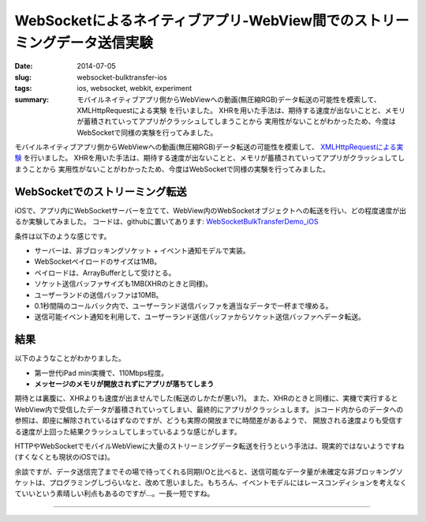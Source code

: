 WebSocketによるネイティブアプリ-WebView間でのストリーミングデータ送信実験
##########################################################################

:date: 2014-07-05
:slug: websocket-bulktransfer-ios
:tags: ios, websocket, webkit, experiment
:summary: モバイルネイティブアプリ側からWebViewへの動画(無圧縮RGB)データ転送の可能性を模索して、 XMLHttpRequestによる実験 を行いました。 XHRを用いた手法は、期待する速度が出ないことと、メモリが蓄積されていってアプリがクラッシュしてしまうことから 実用性がないことがわかったため、今度はWebSocketで同様の実験を行ってみました。
          
モバイルネイティブアプリ側からWebViewへの動画(無圧縮RGB)データ転送の可能性を模索して、
`XMLHttpRequestによる実験 <{filename}xhr_bulktransfer_ios.rst>`_ を行いました。
XHRを用いた手法は、期待する速度が出ないことと、メモリが蓄積されていってアプリがクラッシュしてしまうことから
実用性がないことがわかったため、今度はWebSocketで同様の実験を行ってみました。

WebSocketでのストリーミング転送
====================================

iOSで、アプリ内にWebSocketサーバーを立てて、WebView内のWebSocketオブジェクトへの転送を行い、どの程度速度が出るか実験してみました。
コードは、githubに置いてあります: `WebSocketBulkTransferDemo_iOS <https://github.com/tai2/WebSocketBulkTransferDemo_iOS>`_

.. image:: {filename}/images/websocket.png
   :align: center
   :alt: In-app web server to webview

条件は以下のような感じです。

* サーバーは、非ブロッキングソケット + イベント通知モデルで実装。
* WebSocketペイロードのサイズは1MB。
* ペイロードは、ArrayBufferとして受けとる。
* ソケット送信バッファサイズも1MB(XHRのときと同様)。
* ユーザーランドの送信バッファは10MB。
* 0.1秒間隔のコールバック内で、ユーザーランド送信バッファを適当なデータで一杯まで埋める。
* 送信可能イベント通知を利用して、ユーザーランド送信バッファからソケット送信バッファへデータ転送。

結果
=====

以下のようなことがわかりました。

* 第一世代iPad mini実機で、110Mbps程度。
* **メッセージのメモリが開放されずにアプリが落ちてしまう**

期待とは裏腹に、XHRよりも速度が出ませんでした(転送のしかたが悪い?)。
また、XHRのときと同様に、実機で実行するとWebView内で受信したデータが蓄積されていってしまい、最終的にアプリがクラッシュします。
jsコード内からのデータへの参照は、即座に解除されているはずなのですが、どうも実際の開放までに時間差があるようで、
開放される速度よりも受信する速度が上回った結果クラッシュしてしまっているような感じがします。

HTTPやWebSocketでモバイルWebViewに大量のストリーミングデータ転送を行うという手法は、現実的ではないようですね(すくなくとも現状のiOSでは)。

余談ですが、データ送信完了までその場で待ってくれる同期I/Oと比べると、送信可能なデータ量が未確定な非ブロッキングソケットは、プログラミングしづらいなと、改めて思いました。もちろん、イベントモデルにはレースコンディションを考えなくていいという素晴しい利点もあるのですが…。一長一短ですね。

----

.. raw:: html

  <a rel="license" href="http://creativecommons.org/licenses/by-sa/3.0/"><img alt="Creative Commons License" style="border-width:0" src="https://i.creativecommons.org/l/by-sa/3.0/88x31.png" /></a><br />この記事のライセンスは、<a href="http://creativecommons.org/licenses/by-sa/3.0/">CC BY-SA 3.0</a>とします。

